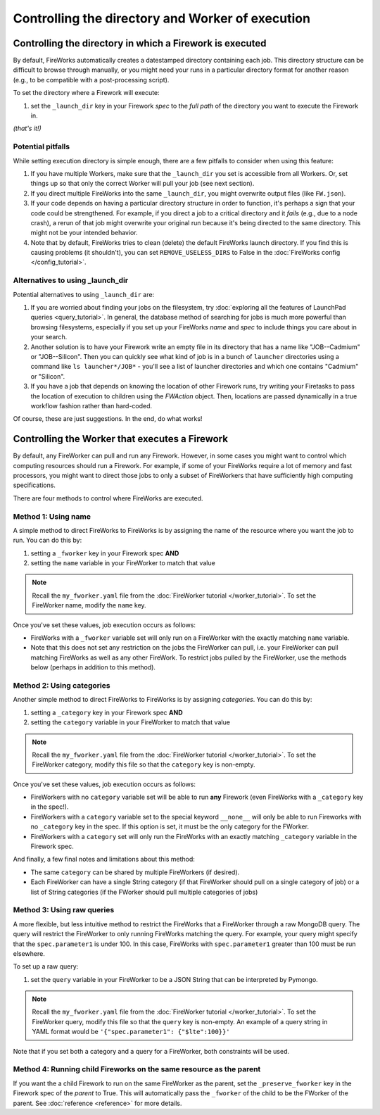 =================================================
Controlling the directory and Worker of execution
=================================================

Controlling the directory in which a Firework is executed
=========================================================

By default, FireWorks automatically creates a datestamped directory containing each job. This directory structure can be difficult to browse through manually, or you might need your runs in a particular directory format for another reason (e.g., to be compatible with a post-processing script).

To set the directory where a Firework will execute:

#. set the ``_launch_dir`` key in your Firework *spec* to the *full path* of the directory you want to execute the Firework in.

*(that's it!)*

Potential pitfalls
------------------

While setting execution directory is simple enough, there are a few pitfalls to consider when using this feature:

#. If you have multiple Workers, make sure that the ``_launch_dir`` you set is accessible from all Workers. Or, set things up so that only the correct Worker will pull your job (see next section).
#. If you direct multiple FireWorks into the same ``_launch_dir``, you might overwrite output files (like ``FW.json``).
#. If your code depends on having a particular directory structure in order to function, it's perhaps a sign that your code could be strengthened. For example, if you direct a job to a critical directory and it *fails* (e.g., due to a node crash), a rerun of that job might overwrite your original run because it's being directed to the same directory. This might not be your intended behavior.
#. Note that by default, FireWorks tries to clean (delete) the default FireWorks launch directory. If you find this is causing problems (it shouldn't), you can set ``REMOVE_USELESS_DIRS`` to False in the :doc:`FireWorks config </config_tutorial>`.

Alternatives to using _launch_dir
---------------------------------

Potential alternatives to using ``_launch_dir`` are:

#. If you are worried about finding your jobs on the filesystem, try :doc:`exploring all the features of LaunchPad queries <query_tutorial>`. In general, the database method of searching for jobs is much more powerful than browsing filesystems, especially if you set up your FireWorks *name* and *spec* to include things you care about in your search.
#. Another solution is to have your Firework write an empty file in its directory that has a name like "JOB--Cadmium" or "JOB--Silicon". Then you can quickly see what kind of job is in a bunch of ``launcher`` directories using a command like ``ls launcher*/JOB*`` - you'll see a list of launcher directories and which one contains "Cadmium" or "Silicon".
#. If you have a job that depends on knowing the location of other Firework runs, try writing your Firetasks to pass the location of execution to children using the *FWAction* object. Then, locations are passed dynamically in a true workflow fashion rather than hard-coded.

Of course, these are just suggestions. In the end, do what works!

Controlling the Worker that executes a Firework
===============================================

By default, any FireWorker can pull and run any Firework. However, in some cases you might want to control which computing resources should run a Firework. For example, if some of your FireWorks require a lot of memory and fast processors, you might want to direct those jobs to only a subset of FireWorkers that have sufficiently high computing specifications.

There are four methods to control where FireWorks are executed.

Method 1: Using name
--------------------

A simple method to direct FireWorks to FireWorks is by assigning the name of the resource where you want the job to run. You can do this by:

#. setting a ``_fworker`` key in your Firework spec **AND**
#. setting the ``name`` variable in your FireWorker to match that value

.. note:: Recall the ``my_fworker.yaml`` file from the :doc:`FireWorker tutorial </worker_tutorial>`. To set the FireWorker name, modify the ``name`` key.

Once you've set these values, job execution occurs as follows:

* FireWorks with a ``_fworker`` variable set will only run on a FireWorker with the exactly matching ``name`` variable.
* Note that this does not set any restriction on the jobs the FireWorker can pull, i.e. your FireWorker can pull matching FireWorks as well as any other FireWork. To restrict jobs pulled by the FireWorker, use the methods below (perhaps in addition to this method).

Method 2: Using categories
--------------------------

Another simple method to direct FireWorks to FireWorks is by assigning *categories*. You can do this by:

#. setting a ``_category`` key in your Firework spec **AND**
#. setting the ``category`` variable in your FireWorker to match that value

.. note:: Recall the ``my_fworker.yaml`` file from the :doc:`FireWorker tutorial </worker_tutorial>`. To set the FireWorker category, modify this file so that the ``category`` key is non-empty.

Once you've set these values, job execution occurs as follows:

* FireWorkers with no ``category`` variable set will be able to run **any** Firework (even FireWorks with a ``_category`` key in the spec!).
* FireWorkers with a ``category`` variable set to the special keyword ``__none__`` will only be able to run Fireworks with  no ``_category`` key in the spec. If this option is set, it must be the only category for the FWorker.
* FireWorkers with a ``category`` set will only run the FireWorks with an exactly matching ``_category`` variable in the Firework spec.


And finally, a few final notes and limitations about this method:

* The same ``category`` can be shared by multiple FireWorkers (if desired).
* Each FireWorker can have a single String category (if that FireWorker should pull on a single category of job) or a list of String categories (if the FWorker should pull multiple categories of jobs)

Method 3: Using raw queries
---------------------------

A more flexible, but less intuitive method to restrict the FireWorks that a FireWorker through a raw MongoDB query. The query will restrict the FireWorker to only running FireWorks matching the query. For example, your query might specify that the ``spec.parameter1`` is under 100. In this case, FireWorks with ``spec.parameter1`` greater than 100 must be run elsewhere.

To set up a raw query:

#. set the ``query`` variable in your FireWorker to be a JSON String that can be interpreted by Pymongo.

.. note:: Recall the ``my_fworker.yaml`` file from the :doc:`FireWorker tutorial </worker_tutorial>`. To set the FireWorker query, modify this file so that the ``query`` key is non-empty. An example of a query string in YAML format would be ``'{"spec.parameter1": {"$lte":100}}'``

Note that if you set both a category and a query for a FireWorker, both constraints will be used.

Method 4: Running child Fireworks on the same resource as the parent
--------------------------------------------------------------------

If you want the a child Firework to run on the same FireWorker as the parent, set the ``_preserve_fworker`` key in the Firework spec of the *parent* to True. This will automatically pass the ``_fworker`` of the child to be the FWorker of the parent. See :doc:`reference <reference>` for more details.
